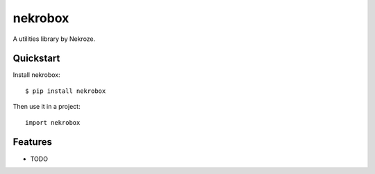 =============================
nekrobox
=============================

.. image:: https://badge.fury.io/py/nekrobox.png
    :target: http://badge.fury.io/py/nekrobox
    
.. image:: https://travis-ci.org/Nekroze/nekrobox.png?branch=master
        :target: https://travis-ci.org/Nekroze/nekrobox

.. image:: https://pypip.in/d/nekrobox/badge.png
        :target: https://crate.io/packages/nekrobox?version=latest


A utilities library by Nekroze.

Quickstart
----------

Install nekrobox::

    $ pip install nekrobox

Then use it in a project::

	import nekrobox

Features
--------

* TODO
